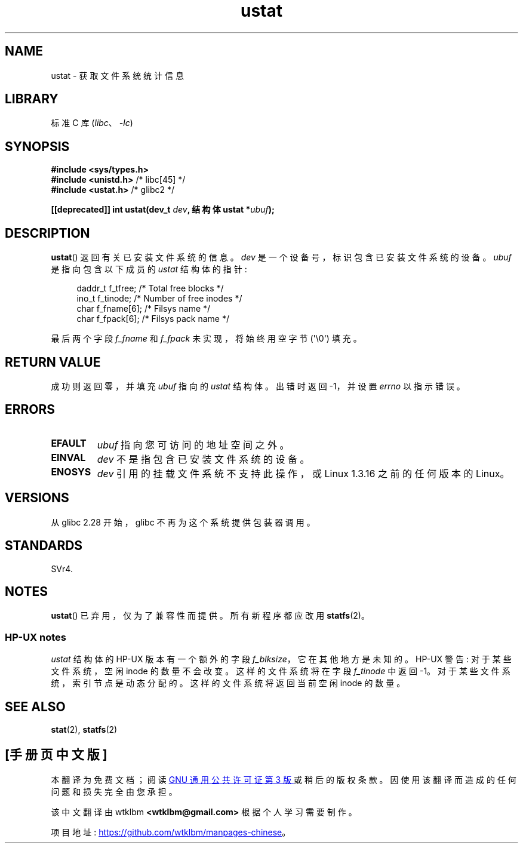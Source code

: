 .\" -*- coding: UTF-8 -*-
.\" Copyright (C) 1995, Thomas K. Dyas <tdyas@eden.rutgers.edu>
.\"
.\" SPDX-License-Identifier: Linux-man-pages-copyleft
.\"
.\" Created  1995-08-09 Thomas K. Dyas <tdyas@eden.rutgers.edu>
.\" Modified 1997-01-31 by Eric S. Raymond <esr@thyrsus.com>
.\" Modified 2001-03-22 by aeb
.\" Modified 2003-08-04 by aeb
.\"
.\"*******************************************************************
.\"
.\" This file was generated with po4a. Translate the source file.
.\"
.\"*******************************************************************
.TH ustat 2 2023\-02\-05 "Linux man\-pages 6.03" 
.SH NAME
ustat \- 获取文件系统统计信息
.SH LIBRARY
标准 C 库 (\fIlibc\fP、\fI\-lc\fP)
.SH SYNOPSIS
.nf
\fB#include <sys/types.h>\fP
\fB#include <unistd.h>\fP    /* libc[45] */
\fB#include <ustat.h>\fP     /* glibc2 */
.PP
\fB[[deprecated]] int ustat(dev_t \fP\fIdev\fP\fB, 结构体 ustat *\fP\fIubuf\fP\fB);\fP
.fi
.SH DESCRIPTION
\fBustat\fP() 返回有关已安装文件系统的信息。 \fIdev\fP 是一个设备号，标识包含已安装文件系统的设备。 \fIubuf\fP 是指向包含以下成员的
\fIustat\fP 结构体的指针:
.PP
.in +4n
.EX
daddr_t f_tfree;      /* Total free blocks */
ino_t   f_tinode;     /* Number of free inodes */
char    f_fname[6];    /* Filsys name */
char    f_fpack[6];    /* Filsys pack name */
.EE
.in
.PP
最后两个字段 \fIf_fname\fP 和 \fIf_fpack\fP 未实现，将始终用空字节 (\[aq]\e0\[aq]) 填充。
.SH "RETURN VALUE"
成功则返回零，并填充 \fIubuf\fP 指向的 \fIustat\fP 结构体。 出错时返回 \-1，并设置 \fIerrno\fP 以指示错误。
.SH ERRORS
.TP 
\fBEFAULT\fP
\fIubuf\fP 指向您可访问的地址空间之外。
.TP 
\fBEINVAL\fP
\fIdev\fP 不是指包含已安装文件系统的设备。
.TP 
\fBENOSYS\fP
\fIdev\fP 引用的挂载文件系统不支持此操作，或 Linux 1.3.16 之前的任何版本的 Linux。
.SH VERSIONS
从 glibc 2.28 开始，glibc 不再为这个系统提供包装器调用。
.SH STANDARDS
.\" SVr4 documents additional error conditions ENOLINK, ECOMM, and EINTR
.\" but has no ENOSYS condition.
SVr4.
.SH NOTES
\fBustat\fP() 已弃用，仅为了兼容性而提供。 所有新程序都应改用 \fBstatfs\fP(2)。
.SS "HP\-UX notes"
.\" Some software tries to use this in order to test whether the
.\" underlying filesystem is NFS.
\fIustat\fP 结构体的 HP\-UX 版本有一个额外的字段 \fIf_blksize\fP，它在其他地方是未知的。 HP\-UX 警告:
对于某些文件系统，空闲 inode 的数量不会改变。 这样的文件系统将在字段 \fIf_tinode\fP 中返回 \-1。
对于某些文件系统，索引节点是动态分配的。 这样的文件系统将返回当前空闲 inode 的数量。
.SH "SEE ALSO"
\fBstat\fP(2), \fBstatfs\fP(2)
.PP
.SH [手册页中文版]
.PP
本翻译为免费文档；阅读
.UR https://www.gnu.org/licenses/gpl-3.0.html
GNU 通用公共许可证第 3 版
.UE
或稍后的版权条款。因使用该翻译而造成的任何问题和损失完全由您承担。
.PP
该中文翻译由 wtklbm
.B <wtklbm@gmail.com>
根据个人学习需要制作。
.PP
项目地址:
.UR \fBhttps://github.com/wtklbm/manpages-chinese\fR
.ME 。
